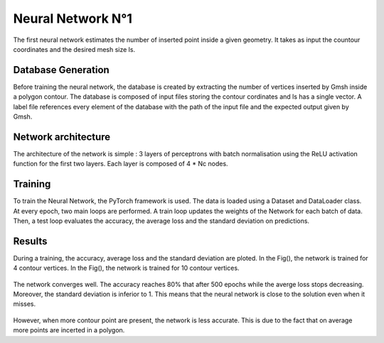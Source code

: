 Neural Network N°1
==================
The first neural network estimates the number of inserted point inside a given geometry. It takes as input the countour coordinates and the desired mesh size ls. 


------------------
Database Generation
------------------
Before training the neural network, the database is created by extracting the number of vertices inserted by Gmsh inside a polygon contour. The database is composed of input files storing the contour cordinates and ls has a single vector. A label file references every element of the database with the path of the input file and the expected output given by Gmsh. 

-----------------
Network architecture
-----------------
The architecture of the network is simple : 3 layers of perceptrons with batch normalisation using the ReLU activation function for the first two layers. Each layer is composed of 4 * Nc nodes. 

-----------------
Training
-----------------
To train the Neural Network, the PyTorch framework is used. The data is loaded using a Dataset and DataLoader class. At every epoch, two main loops are performed. A train loop updates the weights of the Network for each batch of data. Then, a test loop evaluates the accuracy, the average loss and the standard deviation on predictions. 

-----------------
Results 
-----------------
During a training, the accuracy, average loss and the standard deviation are ploted. In the Fig(), the network is trained for 4 contour vertices. In the Fig(), the network is trained for 10 contour vertices. 

.. _fig-res1:
.. figure:: images/nn1res4.png
  :width: 600
  :class: no-scaled-link
  :align: center
  :alt: Training for 4 contour nodes.  

The network converges well. The accuracy reaches 80% that after 500 epochs while the averge loss stops decreasing. Moreover, the standard deviation is inferior to 1. This means that the neural network is close to the solution even when it misses. 

.. _fig-res2:
.. figure:: images/nn1res10.png
  :width: 600
  :class: no-scaled-link
  :align: center
  :alt: Training for 10 contour nodes. 

However, when more contour point are present, the network is less accurate. This is due to the fact that on average more points are incerted in a polygon.

